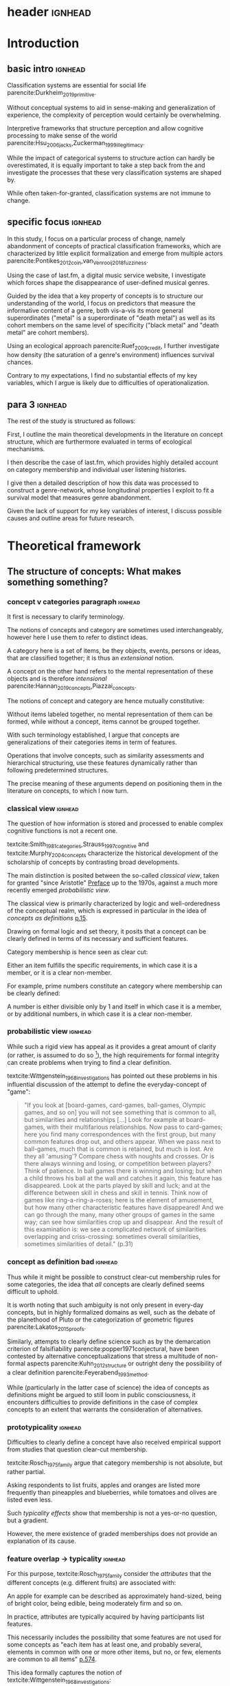 #+latex_class: article_usual2
# erases make title
# #+BIND: org-export-latex-title-command ""

# fucks all the maketitlestuff just to be sure
# #+OPTIONS: num:nil
#+OPTIONS: toc:nil
# #+OPTIONS: toc:nil#+TITLE: #+AUTHOR: #+DATE: 
# #+OPTIONS: h:5




# -*- org-export-babel-evaluate: nil -*-

* header :ignhead:
#+latex: \input{./title_page}

# #+TOC: headlines 3
#+latex: \tableofcontents

* Introduction
** basic intro:ignhead:

Classification systems are essential for social life parencite:Durkheim_2019_primitive. 
# 
Without conceptual systems to aid in sense-making and generalization of experience, the complexity of perception would certainly be overwhelming. 
# 
Interpretive frameworks that structure perception and allow cognitive processing to make sense of the world parencite:Hsu_2006_jacks,Zuckerman_1999_illegitimacy. 
# 
While the impact of categorical systems to structure action can hardly be overestimated, it is equally important to take a step back from the and investigate the processes that these very classification systems are shaped by.
# 
While often taken-for-granted, classification systems are not immune to change. 


** specific focus :ignhead:

In this study, I focus on a particular process of change, namely abandonment of concepts of practical classification frameworks, which are characterized by little explicit formalization and emerge from multiple actors parencite:Pontikes_2012_coin,van_Venrooij_2018_fuzziness. 
# 
Using the case of last.fm, a digital music service website, I investigate which forces shape the disappearance of user-defined musical genres. 
#
Guided by the idea that a key property of concepts is to structure our understanding of the world, I focus on predictors that measure the informative content of a genre, both vis-a-vis its more general superordinates ("metal" is a superordinate of "death metal") as well as its cohort members on the same level of specificity ("black metal" and "death metal" are cohort members). 
#
Using an ecological approach parencite:Ruef_2009_credit, I further investigate how density (the saturation of a genre's environment) influences survival chances. 
#
Contrary to my expectations, I find no substantial effects of my key variables, which I argue is likely due to difficulties of operationalization. 
#

** para 3 :ignhead:
# 
The rest of the study is structured as follows: 
#
First, I outline the main theoretical developments in the literature on concept structure, which are furthermore evaluated in terms of ecological mechanisms. 
# 
I then describe the case of last.fm, which provides highly detailed account on category membership and individual user listening histories. 
#
I give then a detailed description of how this data was processed to construct a genre-network, whose longitudinal properties I exploit to fit a survival model that measures genre abandonment. 
#
Given the lack of support for my key variables of interest, I discuss possible causes and outline areas for future research. 


* Theoretical framework
** The structure of concepts: What makes something something? 
*** concept v categories paragraph :ignhead:

It first is necessary to clarify terminology. 
# 
The notions of concepts and category are sometimes used interchangeably, however here I use them to refer to distinct ideas. 
# 
A category here is a set of items, be they objects, events, persons or ideas, that are classified together; it is thus an /extensional/ notion. 
# 
A concept on the other hand refers to the mental representation of these objects and is therefore /intensional/ parencite:Hannan_2019_concepts,Piazzai_concepts. 
# 
The notions of concept and category are hence mutually constitutive: 
# 
Without items labeled together, no mental representation of them can be formed, while without a concept, items cannot be grouped together. 
# 
With such terminology established, I argue that concepts are generalizations of their categories items in term of features. 
#
Operations that involve concepts, such as similarity assessments and hierarchical structuring, use these features dynamically rather than following predetermined structures. 
#
The precise meaning of these arguments depend on positioning them in the literature on concepts, to which I now turn. 

# ~is apple an item~
# ~is easier to explain that way~
# ~if i say concept typicality, i need relations between concepts first~
# ~check what terms Rosch uses~


*** classical view :ignhead:
# 
The question of how information is stored and processed to enable complex cognitive functions is not a recent one. 
#
textcite:Smith_1981_categories,Strauss_1997_cognitive and textcite:Murphy_2004_concepts characterize the historical development of the scholarship of concepts by contrasting broad developments. 
#
The main distinction is posited between the so-called /classical view/, taken for granted "since Aristotle" [[parencite:Smith_1981_categories][Preface]] up to the 1970s, against a much more recently emerged /probabilistic view/. 
# 
The classical view is primarily characterized by logic and well-orderedness of the conceptual realm, which is expressed in particular in the idea of /concepts as definitions/ [[parencite:Murphy_2004_concepts][p.15]].  
#
Drawing on formal logic and set theory, it posits that a concept can be clearly defined in terms of its necessary and sufficient features. 
# 
Category membership is hence seen as clear cut: 
# 
Either an item fulfills the specific requirements, in which case it is a member, or it is a clear non-member. 
# 
For example, prime numbers constitute an category where membership can be clearly defined: 
# 
A number is either divisible only by 1 and itself in which case it is a member, or by additional numbers, in which case it is a clear non-member. 
# 

*** probabilistic view :ignhead:
While such a rigid view has appeal as it provides a great amount of clarity (or rather, is assumed to do so [fn::A more situated analysis might evaluate the taken-for-grantedness of the classical view through a theoretical lens of logocentrism parencite:derrida2016grammatology or a bureaucratic institutional logic parencite:thornton_2012_logics]), the high requirements for formal integrity can create problems when trying to find a clear definition. 
# 
textcite:Wittgenstein_1968_investigations has pointed out these problems in his influential discussion of the attempt to define the everyday-concept of "game":

#+begin_quote
"If you look at [board-games, card-games, ball-games, Olympic games, and so on] you will not see something that is common to all, but similarities and relationships [...] Look for example at board-games, with their multifarious relationships. Now pass to card-games; here you find many correspondences with the first group, but many common features drop out, and others appear. When we pass next to ball-games, much that is common is retained, but much is lost. Are they all 'amusing'? Compare chess with noughts and crosses. Or is there always winning and losing, or competition between players? Think of patience. In ball games there is winning and losing; but when a child throws his ball at the wall and catches it again, this feature has disappeared. Look at the parts played by skill and luck; and at the difference between skill in chess and skill in tennis. Think now of games like ring-a-ring-a-roses; here is the element of amusement, but how many other characteristic features have disappeared! And we can go through the many, many other groups of games in the same way; can see how similarities crop up and disappear. And the result of this examination is: we see a complicated network of similarities overlapping and criss-crossing: sometimes overall similarities, sometimes similarities of detail." (p.31)
#+end_quote

*** concept as definition bad :ignhead:
# 
Thus while it might be possible to construct clear-cut membership rules for some categories, the idea that /all/ concepts are clearly defined seems difficult to uphold.
#
It is worth noting that such ambiguity is not only present in every-day concepts, but in highly formalized domains as well, such as the debate of the planethood of Pluto or the categorization of geometric figures parencite:Lakatos_2015_proofs.
# 
Similarly, attempts to clearly define science such as by the demarcation criterion of falsifiability parencite:popper1971conjectural, have been contested by alternative conceptualizations that stress a multitude of non-formal aspects parencite:Kuhn_2012_structure or outright deny the possibility of a clear definition parencite:Feyerabend_1993_method. 
# 
While (particularly in the latter case of science) the idea of concepts as definitions might be argued to still loom in public consciousness, it encounters difficulties to provide definitions in the case of complex concepts to an extent that warrants the consideration of alternatives. 

*** prototypicality :ignhead:

Difficulties to clearly define a concept have also received empirical support from studies that question clear-cut membership. 
#
textcite:Rosch_1975_family argue that category membership is not absolute, but rather partial. 
#
Asking respondents to list fruits, apples and oranges are listed more frequently than pineapples and blueberries, while tomatoes and olives are listed even less. 
#
Such /typicality effects/ show that membership is not a yes-or-no question, but a gradient. 
# 
However, the mere existence of graded memberships does not provide an explanation of its cause. 

# However, graded memberships still leaves open the question of how a concept (for example, fruit) is structured. 
# 


# without concept, items cannot be labelled together



*** feature overlap -> typicality :ignhead:

For this purpose, textcite:Rosch_1975_family consider the /attributes/ that the different concepts (e.g. different fruits) are associated with: 
# 
An apple for example can be described as approximately hand-sized, being of bright color, being edible, being moderately firm and so on. 
# 
In practice, attributes are typically acquired by having participants list features. 
# 
This necessarily includes the possibility that some features are not used for some concepts as "each item has at least one, and probably several, elements in common with one or more other items, but no, or few, elements are common to all items" [[parencite:Rosch_1975_family][p.574]]. 
# 
This idea formally captures the notion of textcite:Wittgenstein_1968_investigations: 
# 
Rather than being characterized by a set of fully shared features to which logical operations (e.g, necessity or sufficiency) can be applied, "natural semantic categories [can be viewed as] networks of overlapping attributes" [[parencite:Rosch_1975_family][p.575]].
# 
Graded membership of items can hence be explained as "the extent to which they [...] have attributes which overlap those of other members of the category" (ibid.). 
# 
The "attributes of other members of the category" can then be abstracted into a generalization which consists of the features that are typical of the category (e.g. fruit): 
# 
The reason then why olives and tomatoes are /atypical/ fruit is that they lack or have only few fruit features (e.g. sweetness, bright-colored, approximately hand-sized), while these features are strongly present in apples and oranges which therefore receive high typicality values. 

# These /feature lists/ can then be used to generate abstractions for each concept by weighing how much each feature was listed for a particular concept. 

*** exemplar vs prototype theory :ignhead:

textcite:Smith_1981_categories and Murphy (citeyear:Murphy_2004_concepts,Murphy_2016_exemplar) refer to these abstractions of feature lists as the /prototype/ theory. 
# 
An alternative theory is the /exemplar/ approach. 
# 
While both rely on the features of items for categorization, the exemplar approach differs in that it does not assume that abstractions are formed but rather posits that many item instances are stored. 
# 
For example, the concept of an orange is then not seen as an abstraction of features, but as the set of objects label as oranges that an individual has encountered so far. 
# 
Exemplar theories can explain the limitations of the classical view (in particularly variation in typicality) however the emphasis on specific instances may underestimate the propensity to generalize [[parencite:Markman_1999_representation][p.247]] or provide only limited explanation of induction parencite:Murphy_2016_exemplar. 
# 
While there are certainly occasions where people rely on specific instances, the current study focuses on everyday concepts in which I consider generalization as proposed by the prototype view to be more adequate. 


*** schema ~currently unclear what level of orange/fruit is~ :ignhead:
# 
So far the prototype theory has been presented as a /feature list/ in which features may differentiated by their importance to the concept. 
# 
However, some features are difficult to represent coherently in an unstructured list. 
# 
For example, the color of a typical fruit can be red or yellow, but hardly both at the same time. 
#
To capture such variation, textcite:Markman_1999_representation has proposed "structured representations" as a specialization of the prototype view; I refer to this view here however as the /schema/ approach as this term seems to have become more established parencite:Murphy_2004_concepts). 
#
In this view, a concept has a number of dimensions (or slots) in which all possible values are weighted by typicality.
# 
This notion of typical values can be captured more precisely through the concept of a /probability distribution function/, which specifies the probability (typicality) for each position on a slot. 
# 
Probability distributions can be defined over nominal, ordinal or continuous slots. 
# 
For example, the "color" slot of the concept of fruit displays the highest values for bright colors such as red or yellow whereas darker colors like green or brown receive lower values. 
# 
The 'size' slot would give highest values to medium, (apple- or orange-sized) fruits, while the extremes (very small, e.g. berries or  very large, e.g. pineapples) would receive lower values. 
#  
A complete schema of a concept can therefore be conceptualized as a collection of probability functions which for each slot describe the typicality of possible values. 
# 
The contribution of the schema view is hence a refinement of the prototype view as the slots are in many aspects equivalent to features. 
# 
Just as it is not necessary that all concepts have the same features, it is not necessary that all have the same slots: 
# 
Typicality ratings of a category member (e.g. apple to fruit) do then depend both on how many slots are "alignable" [[parencite:Markman_1999_representation][p.131]] between the item and the prototype as well how well the probability distributions of these alignable differences coincide.[fn::Schemas also allow the specifications of relations between slots. For example, it is not the entire orange that is edible, but only the pulp, whereas in the case of apples, the peel is edible as well. While such specifications allow to describe concepts in much more detail, they require an account of the structure (in this case, that fruits are  have a peel and pulp). In terms of everyday concepts, in particular the musical genres investigated in this study, an account of the internal structure beyond features (or their probability distributions) has to the best of my knowledge not yet been developed.]



# which - given the probabilistic framework that replaced the classical view - can vary in the degree to which they are associated with the concept.
# 
# For example, the feature of sweetness may be a highly influential one for the concept of fruit, that of size might be moderately important, and the thickness of the peel might only have limited influence. 
# # maybe add schema stuff here
# Exemplar theory however argues sees concepts as collections of objects. 
# # 
# Each encounter with an object is stored, resulting in large list of objects experiences to which new instances are compared. 



** Relations between Concepts
Concepts are not just relevant in terms of their features, but also in terms of their relation to other concepts. 
#
One way in which concepts can be considered to be linked is by their degree of abstraction:
# 
The concepts "fruit", "apple" or "Elstar" can all refer to the same object, however the concepts differ in their degree of specificity. 
# 
The question hence arises how these different levels of abstraction are related to each other.[fn::Questions such the relation between everyday situations and level of specificity or individual-level variation in specificity constitute separate issues which are discussed by [[textcite:Murphy_2004_concepts][p.197]].]
# 

*** Hierarchical Relations: tree structure bad :ignhead:
# add references? 

# "Animals" for example refers to a much more general category than does "mammals", while "dogs" and "cats" are even more specific concepts. 
# #
# What is however less obvious is the relations between these concepts at different levels of abstraction. 
# 
The example of a plant taxonomy shows a well ordered hierarchical structure that represents a tree parencite:Collins_1969_retrieval. 
# 
In such a model, a general concept stem branches out into a few sub-concepts, which in turn are the basis for even more fine-grained twig-like concepts. 
#
At each level, a concept has one (and only one) superordinate concept from which it inherits features.
# 
Category memberships is therefore transitive as all Elstars and Jonagolds are apples as well as fruits, and all apples are fruit. 
#
Furthermore, there is no "cross-branching" between once separated concept links: no apple is also a member of the "vegetable" category. 
# 
A valuable contribution of this perspective is its ability to explain the location of feature values. 
#
In particular, it posits that features are only stored at the level of abstraction for which they are relevant, and "passed down" the branches parencite:Collins_1969_retrieval. 
# 
For example, it argues that we do not need to store the feature "is edible" for every fruit we have a concept of separately, but that the "is edible" feature is stored only once in a general "fruit" class which all specific fruit concepts inherit. 
#
However, this model has the substantial requirement of explicitly stored links between different levels to allow concepts to retrieve features of their superordinates. 
# 
While such hierarchical structure is a computationally efficient way of storing information, its relatively high rigidity raises the question if such a structure would be flexible enough for use in everyday life.[fn::The scholars most associated with the taxonomic feature structure, textcite:Collins_1969_retrieval seem to have been aware of the limited applicability of the strictly hierarchical conceptualization (p.242, also see [[textcite:Quillian_1966_memory][p.6]] and [[textcite:Quillian_1988_memory][p.88]]). However this has not prevented scholars both approving parencite:Hannan_2019_concepts and disapproving parencite:Sloman_1998_tree,Steyvers_2005_structure,Murphy_2004_concepts from characterizing the tree model as a /general/ model of conceptual structure. It seems to me that such characterization might be motivated by different topics of interest, such as explicitly institutionalized classification systems in the former contrasted against flexible categorization in everyday life in the latter. Another view is proposed by [[textcite:Markman_1999_representation][p.93]] who argues that the limited processing power in the 1950s and 1960s constituted a technical constraint which turned the practical issue of efficient information storage into a theoretical consideration.]
# 

*** semi-lattice :ignhead:
textcite:Hannan_2019_concepts propose to abandon the rigid tree structure with a /semi-lattice/ which allows multiple parents and cross-branching. 
#
While the semi-lattice is a plausible structure to account for concept combinations and hybrids (, the nature of the links as pre-stored requires further investigation. 

# caution is advised in the judgment of how far such well-orderedness is generally applicable

*** computational :ignhead:
textcite:Murphy_2004_concepts provides two reasons against explicitly stored hierarchical linkages. 
# 
First, /typicality effects/ are present in hierarchical links as well (p.208). 
# 
Judgments for typical items are generally stronger or faster, whether they concern membership ("a robin is a bird" is evaluated faster as "a penguin is a bird") or feature inference ("birds have an ulnar artery, therefore robins have an ulnar artery" is rated more believable as "birds have an ulnar artery, therefore penguins have an ulnar artery"). 
# 
Membership verification can even violate the tree structure: the statement "a dog is an animal" can be faster validated than the statement "a dog is a mammal", although the hierarchical tree model would posit the opposite as the former statement requires more paths to be traveled. 
# 
Secondly, /transitivity violations/ raise doubts to how strictly membership is passed downwards the branch: 
#
While respondents agree that seats are furniture, and car seats are seats, they deny that car seats are furniture (p.207). 
#
# Third, in some occasions statements that would require multiple paths to be traversed are evaluated /faster/ than statements that require less paths.
# # 
# For example, 

*** overlap :ignhead:
Due to these arguments that question the existence of stored explicit links between different levels of abstraction, textcite:Murphy_2004_concepts argues that instead hierarchical relationships are computed on the spot due to feature overlap (p.207). 
#
In this line of reasoning, concepts are considered similar if they are associated with similar features. 
#
While this approach does away with the cognitive economy of a hierarchical order in which features are stored only once, it provides the flexibility to arbitrarily juxtapose concepts. 
# 
Feature overlap can then explain the phenomena that pose problems for the pre-stored view: 
#
As robins are more typical birds than penguins, inferences between the a typical concept and its superordinate flow easier as it resembles the prototype stronger than an atypical one. 
# 
Additionally, the animal concept is likely to be more familiar than the more abstract "mammal" concepts, the technical features of which provide little overlap to the everyday experiential features associated with the concepts of animals and dogs. 
#
Similarly, while car seats share some features with furniture and some with seats, car seats and furniture do have no substantial feature overlap, resulting in the rejection of membership of the former in the latter. 
# 


*** hierarchy conclusion :ignhead:
# 
There thus are substantial reasons to prefer the computational view of hierarchical structure. 
# 
I therefore combine the theory of textcite:Hannan_2019_concepts to model conceptual hierarchies as a semi-lattice with the proposition of textcite:Murphy_2004_concepts to construct the links dynamically based on overlapping attributes. 
# 
A certain similarity of /feature matching/ can be seen as the basis of both concept typicality and concept structure. 
# 
As this approach rejects predetermined concept meaning (in terms of definitions) and pre-stored hierarchical structure, it highlights the flexibility and improvisation characteristic of everyday life. [fn::This is not to say that this approach is nearly complete, as it in particular lacks relations between features and context effects, as well as an account of the actual process of  feature matching parencite:Medin_1993_respects. Nevertheless, it provides a solid grounding to investigate conceptual structure.]


** Spatial models
*** content :ignhead:
Next to feature based approaches that view "natural semantic categories [as] networks of overlapping attributes" [[parencite:Rosch_1975_family][p.575]], an alternative exists in the form of /spatial models/. 
# 
These approaches argue that the features create a semantic space, in which concepts are located as points parencite:Rips_1973_semantic,Shepard_1962_mds1 or regions parencite:Ashby_1988_unified,Hannan_2019_concepts (sometimes the phrase "space" or "spatial" is used metaphorically; here I focus on theories that explicitly utilize spatial properties to model concept structure). 
#
This assumption may seem negligible, it however results in far-reaching consequences, both theoretical and measurement-wise.
# 
For concepts to be located in a space, they need to have the same properties.
# 
While this seems theoretically hard to justify from the perspective of textcite:Wittgenstein_1968_investigations and textcite:Rosch_1975_family, these are of less influence and do not pose a practical problem if it is not features that are known, but pairwise similarity judgments, measurement of stimuli confusion or measures of word similarity based on co-occurrence with other words which. 
# 
In these cases, multidimensional scaling can be used to find latent dimensions that (nearly) explain the dissimilarities, confusion ratios or similarities by positing a link between spatial distance and similarity judgments. 
# 
textcite:Rothkopf_1957_similarity finds morse code confusion to be structured by length and relative number of short and long tones, and textcite:Rips_1973_semantic find similarity ratings between birds to be based on size and ferocity (for a discussion of scaling of similarities based on co-occurrence, see [[textcite:Murphy_2004_concepts][p.426]]).
# 

*** limitations points :ignhead:
While such scaling approaches can provide insights (although one might speculate that the illustrative power has also contributed to their success), as a general theory of concept structure they entail limitations. 
# 
For one, as scaling solutions generally only result in a low number of interpretable dimensions [[parencite:Markman_1999_representation][p.43]], which generally do not include shared features (for example in the case of birds the fact that birds have wings, beaks and generally fly).
#
Furthermore, textcite:Tversky_1977_similarity has argued that similarity judgments do often violate metric assumptions of spaces such as symmetry and triangle inequality. 
# 
Symmetry posits that the similarity is independent of direction, however North Korea is rated more similar to China than China is to North Korea. 
# 
Triangle inequality demands that the distance between two points cannot be larger that the sum of the distances between each of the two points and a third point, which however does not hold for similarity ratings between Jamaica, Cuba and Russia: 
# 
Both Jamaica and Cuba as well as Cuba and Russia are rated fairly similar, Jamaica and Russia are however rated less similar as would be admissible under the assumption of triangle inequality; positioning them as points in a metric space can therefore not adequately represent similarity ratings (additional more technical limitations of the view of concepts as points in metric spaces is given by best fitting distance metrics parencite:Tversky_1982_similarity,Gati_1982_dimensions and nearest neighbor analysis cite:Tversky_1986_neighbor).
# 

*** limitation probability densities :ignhead:
#
However, when concepts are seen as /regions/ instead of points positioned in a semantic space, the limitations raised by textcite:Tversky_1977_similarity, textcite:Tversky_1982_similarity and textcite:Tversky_1986_neighbor do not apply. 
# 
This idea dates back to at least [[textcite:Smith_1981_categories][p.114]], and has been further developed by textcite:Ashby_1988_unified and textcite:Hannan_2019_concepts. 
# 
In this approach, concepts are defined as a probability density function over the semantic space [[parencite:Hannan_2019_concepts][p.70]], in which regions with high values are more typical. 
# 
On the first sight, this may seem similar to the schema approach, which uses probability distributions to model the typicality of feature values. 
# 
The key distinction is however that the schema approach views the slots as independent and therefore defines a separate probability distribution for each slot, while the probabilistic spatial approach defines a single /multivariate/ probability distribution over the entire space. 
# 
While in the case of the schema model the complexity of a concept grows linearly with the number of slots, in the case of the probabilistic spatial model the complexity grows exponentially as all possible feature combinations have to be considered. 
# 
This "combinatorial explosion" [[parencite:Murphy_2004_concepts][p.46]] does not only "greatly increase the complexity of [probabilistic] metric representations" [[parencite:Smith_1981_categories][p.114]], it also makes the theoretical assumptions that feature /combinations/ are central for concept storage and processing. 
# 
textcite:Murphy_2004_concepts however sees evidence for the use of feature combinations only in rare occasions, such as concepts in which a feature correlation is the only distinguishing property parencite:Malt_1984_correlated or explicit definitions in which feature values are logically combined parencite:Medin_1982_correlated and therefore considers the importance of feature combinations for everyday concepts as limited (p.118).
# 
While there seem to be theoretical concerns with the probabilistic spatial approach, there is no reason reject it completely since, as [[textcite:Markman_1999_representation][preface]] argues, no single approach can explain every cognitive phenomenon. 
# 
Given the novelty its most recent formulation by textcite:Hannan_2019_concepts, instead empirical work is needed to specify the area in which it can be most effectively utilized. [fn::Given that textcite:Ashby_1988_unified have focused on /perceptual/ rather than conceptual similarity, it might be useful in this area.]



** Ecological Dynamics

*** original ecological general :ignhead:
# 
Concepts do not exist in a vacuum, and as all social structures are subject to change. 
# 
Recently, insights from organization ecology parencite:Hannan_1977_ecology,hannan89_organ,Hannan_1992_dynamics,Singh_1991_change have been applied to population of concepts parencite:Ruef_2000_emergence,Ruef_2004_demise,van_Venrooij_2015_ecology. 
# 
This approach allows to study an entire population of concepts rather than for example focus on a few case studies. 
#
It is however worth to first summarize the original research program which focused primarily on long-term industry developments parencite:Hannan_1977_ecology,Hannan_1992_dynamics. 
# 
Here the primary forces that are seen to shape the survival chances of an organization are competition and legitimation. 
# 
textcite:Hannan_1977_ecology have argued that both can be inferred from density, which described the number of organizations at a given point in time. 
# 
Legitimation is hypothesized to be the shaping force in times of low densities: 
# 
As new industries develop, they still lack recognition, and an increase in organizations operating in the sector increases founding rates and enhances survival prospects as it indicates acceptance of the form. 
#
However, when the an industry is established, an increase in the number of organizations now increases competitive pressure, and therefore increases the risk of failure and decreases founding rates. 
# 
While the specific operationalization of legitimation and competition as a function of density has been both critiqued on theoretical grounds parencite:Zucker_1989_legitimacy and lost relevance due to increasing inclusion of actual measurements of legitimation parencite:Zuckerman_1999_illegitimacy,Rao_1994_reputation,Rao_2005_crossing, the overarching theoretical importance of considering competition and legitimation has remained central to studies of organizational populations parencite:Kennedy_2008_counted and classification systems parencite:van_Venrooij_2015_classifications,Piazzai_concepts. 
#


*** focus on selection :ignhead:
Additionally, a central aspect of the ecological paradigm lies in its focus on /selection/ parencite:Hannan_1977_ecology. 
#
In the original framework, organizations (or in this case, concepts) are seen as heavily constrained by their initial configurations. 
# 
While previous literature has investigated concept emergence parencite:Ruef_2000_emergence,van_Venrooij_2015_ecology, less research exists on the causes of selection (but see textcite:Lounsbury_2004_sources for a focus on power, and textcite:Ruef_2004_demise for a focus on a single organizational form). 


*** applicability :ignhead:
# 
How are these considerations of industry structure relevant to a group of concepts? 
# 
One can discern clear similarities when realizing that concepts operate in a similar way as formal organizations in that they can be argued to compete over another limited resource, namely attention parencite:Piazzai_concepts. 
#
With limited cognitive abilities parencite:Martin_2010_ant, concepts that offer advantages for audiences can be expected to fare better in this competition over mental capacities parencite:Zuckerman_2017_revisited. 
# 
The key question therefore becomes what properties of concepts make them more likely to receive audience attention. 
#
In this regard it is distinguish multiple different ways in which concepts differ in terms of their informative content and their relationships to other concepts. 
#

** Hypotheses
When we recall the (semi-)lattice structure outlined above, we can see first that concepts differ in distance to their superordinate, such as robins and penguins in relation to birds. 
#
As "robin" are more typical birds, the concepts encodes less information than "penguins": 
# 
If we have an animal described to us as "like a robin", we have less information about it than if it is described to use as "like a penguin". 
# 
This distance from the superordinate is characterized as /informativeness/ parencite:Piazzai_concepts,Hannan_2019_concepts. 
#
Following the previous literature, I posit a quadratic relationship between informativeness and survival chances: 
#
Concepts that add little to already existing concepts can be expected to fail, but the same can be expected for extremely informative concepts the high learning costs of which is not adequately compensated by their limited utility. 


#+latex: \bigbreak
#+latex: \noindent
*Hypothesis 1*: Informativeness affects survival chances in a quadratic way as moderately informative concepts are most likely to survive. 


The informative relationships to concepts on the same level (the cohort) needs also be considered.
# 
The degree to which concepts differ from the genres which have the same parents has been coined /distinctiveness/ parencite:Hannan_2019_concepts.
# 
Here I again follow the literature and expect a purely linear relationship: 

#+latex: \bigbreak
#+latex: \noindent
*Hypothesis 2*: More distinctive concepts are more likely to survive. 
#+latex: \bigbreak
*** ecology stuff :ignhead:
# 
Next to these relationships of informative content, it is necessary to consider ecological arguments of density dependence. 
#
Here I again expect a quadratic relationship: 
# 
Concepts in unpopulated cohorts can be expected to have their survival chances enhanced by the presence of other concepts, whereas concepts in well-established cohorts are more likely to face competitive pressures. 


#+latex: \bigbreak
#+latex: \noindent
*Hypothesis 3*: Density has a quadratic effect on survival chances with enhancing them in low density regions and diminishing them in high density regions. 
#+latex: \bigbreak
While I do not use a formal measure of legitimation, I argue that legitimation can be inferred from parent popularity. 
#
Concepts whose parents are widely established can be expected to be more likely to survive (as parent popularity likely increases the density, the latter has to be controlled for).  

#+latex: \bigbreak
#+latex: \noindent
*Hypothesis 4*: Legitimation increases the survival chances of a genre in a linear fashion. 


* Data and Methods
** About last.fm
*** general :ignhead:
Last.fm [fn::https://www.last.fm] is a digital music service website, which provides users a number of ways to organize their music listening activities. 
# 
Founded in 2002, it grew to more than 50 million users a decade later, but has been waning since, presumably due to the emergence of other music streaming services. 
# 
While Last.fm initially hosted internet radio streams, it did not provide on-demand selection of specific works that emerging competitors such as Spotify, Deezer and Google Play provided. 
#
Most importantly for this study, last.fm allows users to track the songs they play on various devices by  /scrobbling/ them to last.fm, which over time builds up a unique listening history [fn::last.fm also has social network features which allow to befriend other users and exchange messages. While the spread of music through social networks is worth investigating, social network data is only accessible publicly to a very limited extent, and even less is available of its the longitudinal development.]. 
# 
The website provides a variety of services to analyze one's music consumption patterns such as weekly reports of favorite songs and artists, and gives recommendations for similar music.
#
# Of central importance is also the last.fm API (Application programming interface), which (while by current standards relatively slow) allows access to large amounts of highly detailed information. 

*** labelling :ignhead:

# 
Another way in which users can shape their music consumption on last.fm is through a labeling system:
#
Last.fm allows users to freely label songs, artists and tracks with so-called tags. 
#
It is primarily this lack of limitations that distinguishes the categorizations of last.fm from those of other platforms.
# 
In the case of Spotify and Allmusic, genre, style and mood classifications are provided by the musical industry. 
#
Where users have influence, for example in the case of Discogs, they have to select genres from an explicitly  defined classification system which in turn are also subject to control by other users or moderators to ensure correct classification parencite:Piazzai_concepts. 
# 
last.fm however allows users to tag songs, albums and artists without restrictions. 
#
As one might expect this, this opportunity produces vast amount of tags.
#
While familiar concepts such as rock (along its variants of alternative, classic and indie rock), rap, metal, punk, dance or electronic are the most widely used ones, a much larger number of much more specific tags are present as well: 
# 
"Italian progressive rock", "punk noise hardcore rocknroll" and "neoclassical darkwave" are examples of highly specific combinations of established genres. 
#
However, since there are no restrictions, tags can also reflect sentiments ("most loved", "i want back to the 60s", "sweetncatchy") or other works ("green eggs and ham") or refer to seemingly trivial features ("title is a full sentence", "why on earth is this just a bonus track"). 
# 
As such, the tags of last.fm constitute (or given its decline in current years, constituted) a diverse conceptual ecology. 
#
Given the low extent of formal structuration and absence of explicit guidelines, it seems likely that mechanisms involving the information content of the concepts have substantial impact[fn::It is however worth pointing out that it is not clear who exactly performs the labeling and therefore might be possible that 'behind the scenes' substantial amount of labeling are not performed by users, but by industry actors. While there are certainly more forces in category creation involved than can be accounted in this study, there is no reason to assume that actors involved in other processes do not /also/ process the genres in terms of features, which are focused in this study.].

*** features :ignhead:
#
Given such extensive opportunities for categorizations, nearly all songs have multiple tags (those which are only member of one category are songs with very low playcounts).
#
Last.fm therefore weights tags based on the frequency with which they were assigned: 
#
Tags that are often given to a track, artist or album are given high weights and are displayed (without weights) on the respective site to provide genre information to users. 
#
However, weights for all (not just the most popular ones that are listed on the websites) are available via the API (Application Programming Interface)[fn::https://www.last.fm/api/].
#
Here the most frequent tag is given the weight 100, while less popular ones receive lower weights. 
#
It is not explicitly stated how tags are weighted, but the distribution of tag weights for songs with few tags shows spikes at 20, 25 and 33 and 50, which makes me fairly confident that weights are assigned in a linear fashion: 
#
As the most popular tag receives a weight of 100, all subsequent ones are weighted by how frequently they were assigned compared to the most popular one (this also seems likely as (unpopular) songs can have multiple tags with weights of 100, which would be plausible if these are all given once). 
# more sources
To standardize the degree of membership, I calculate the proportion of each tag weight to the sum of tag weights given to the song (for example, a tag with weight 50 gets a stronger relative weight when only one other genre is present, compared to when multiple other genres with similar weights are present). 
# 
It is therefore possible to estimate the gradient of each membership, which is rare in the case of music classification (for example, genre membership in the more formalized classification systems of Discogs or Allmusic is binary). 
#


** The Music Listening Histories Dataset
*** general :ignhead:
#
Next to information about the tags and their frequencies, the last.fm API also provides access to a users listening history accumulated over his or her time of using the service.
# 
This is a key distinguishing feature from other services that collect such listening histories (such as Spotify or Google Play), for which third parties have to acquire explicit authentication from each user individually. 
#
On last.fm however, users (formally) agree to their listening history being publicly accessible signing up. 
#
textcite:Vigliensoni_2017_mlhd have therefore used the last.fm API to construct a the Music Listening History Dataset (MLHD), which consists of the listening logs of 582,703 users with a total of 27 billion listening events. 
# 
Users were randomly sampled from the last.fm userbase and included in the MHLD if their accumulated playcount equaled or exceeded 7300, corresponding to an average of ten songs every day for a period of two years. 
# 
To maintain degree of cultural consistency I limit my selection to users that have listed the United States as their country of residence, which with around 98,432 users contributes the largest amount of users to the MLHD. 
# 
Due to computational limitations, I select a random subset of 26,231 US users. 

*** bias :ignhead:
While textcite:Vigliensoni_2017_mlhd have sampled the users randomly, such a big data source does not constitute a representative sample in the traditional sense. 
#
First, the very use of last.fm is obviously not evenly spread along socio-demographic lines:
#
Younger (the average age in the sample is 25) and male (men contribute 58%, women 23%, 18% undeclared) demographics are very clearly over-represented.
#
Secondly, the requirement of a playcount of at least 7300 requires that users are avid music consumers, which likely skews the selection to favor consumers whose taste can be described as voracious parencite:Sullivan_2006_voracious. 
# 
Third, there is no information on socio-economic indicators, albeit given that voraciousness is linked to educational qualifications and social status (ibid.) one could likely expect a skew towards upper social strata. 

*** contra-bias :ignhead:
# 
However, such sample bias do not necessarily limit the ability to investigate the development of genres. 
#
As the interest lies in the survival chances of concepts rather than the properties held on a personal level, it has to be considered how the biased sample affects this goal. 
#
From this point of view, the focus on voracious consumers might be a benefit as it highlights those which are heavily invested in music. 
# 
Such avid consumers are likely to have a well-developed sense of their areas of interest enabling them to evaluate the cultural fit of new or existing categories and thereby exerting relatively strong influence on a genre's survival chances.
# 
Additionally, highly active last.fm might actually be the best way to study categories coined or established through last.fm's tagging system. 

*** log processing :ignhead:
#
The dataset consists of a file for each user, with each line constituting a listening event. 
#
Each listening event in turn consists of a time stamp and MusicBrainz IDs (an identification system developed by the MusicBrainz Project[fn::www.musicbrainz.org]) of the song, the album and the artist, to the extent that each was available at the time of dataset construction. 
# 
As my operationalizations of genres as prototypes which describe a probability distribution over feature values, I only use listening events for which an MBID of the song is present[fn::Due to the particular technical setup I use I can currently not precisely estimate how many listening events do not have a song MBID and are therefore dropped. However, I do not think this poses a substantial issue: First, manual inspection of some logs seems to indicate that song MBIDs are generally present, it is rather album MBIDS that seem to be missing. Second, songs lack MBIDs presumably due to their rarity (such as old recordings) and are therefore unlikely to be influential in defining genres.]. 
# 
This results in 1,034,669,879 listening events for the 26,231 users, or 39,445 on average, spread over 4,150,846 unique songs in a highly skewed way. 
#
To obtain genre membership information, I queried the last.fm tag API for the 3.2 million most listened songs  which account for 98.5% of the listening events.
#
Furthermore I used the MusicBrainz API retrieve information on release dates, which is not provided by last.fm. 
#
For 97% songs, both of these queries were successful, which resulted in 3,136,615 songs for which genre membership is available. 
#
In total there are 885,630 tags associated with the 3.1 million songs. 
# 
I first provide a general account of schema creation given a tag, and afterwards elaborate the criteria for tag selection. 

# Last.fm however was no exclusive place for avant-garde audiences, as mainstream artists and established genres are ~strongly present~. 
# # 
# Awarded multiple times for its innovativeness, last.fm stood for a time period in the 2000s for a new way of consuming and interacting with music. 
# # 
# New genres in this period of time are likely to have left a trace in the digital listening logs
# TRUE BUT THEN LOGS DON"T SAY ANYTHING ABOUT THEIR CHANCES

** AcousticBrainz and Schema construction
# unclear if lfm uses acoustic features

*** prototypes more justifiable than exemplars :ignhead:

One might (correctly) argue that it is already possible to generate a model of the semi-lattice structure of genres without reference to their attributes. 
#
It is for example possible to use the song-tag links to generate measures of co-occurence to infer a genre hierarchy:
#
Genre X might be a subset of genre Y if most or all songs of genre X are also members of the much larger genre Y. 
#
However, such a definition is /extensional/ and corresponds more to the exemplar model than an /intensional/ feature-based schema parencite:Murphy_2004_concepts. 
# 
It would therefore be much more cognitively expensive as large numbers of objects would have to be stored, whereas a schema is much more compact and hence cognitively processable due to its level of abstraction  [fn::It is nevertheless worth noting though that such co-occurrence likely constitutes the underlying principle of last.fm's well-received recommendation system as there is no indication that last.fm anywhere uses musicological features.]

*** actual features :ignhead:
 # (and more importantly, the meaning vis-a-vis other genres) 
A thoroughly theoretically-informed cognitive model therefore requires information regarding the features of the items, from which (as category memberships are known) schemes can then be inferred. 
#
For this purpose I use the AcousticBrainz project [fn::https://acousticbrainz.org], a joint effort of the Music Technology Group at Universitat Pompeu Fabra in Barcelona and the MusicBrainz Project aiming to provide detailed musicological information on a large number of tracks. 
#
AcousticBrainz provides information on two levels: 
# 
Low-level data is comprised of more technical characteristics such as measures for loudness, dynamics and spectral shape of a signal, rhythm descriptors and tonal information such as keys and scales, which results in hundreds of variables whose specific meaning is hard to discern. 
#
High-level data however consists of summarizing constructs based on the low-level data obtained through supervised machine learning. 
# 
As evaluating the highly technical aspect of low-level musicological data generation is beyond the scope of this project, I exclusively use the high level-data as I assume that it captures meaningful differentiation in terms of how songs sound. 
#
In particular, I use 12 dimensions of the high-level data which describe each track in terms of danceability, gender (of vocals), timbre, tonality, voice (contrasted against instrumentality), acoustic-ness (vs non-acoustic), aggressiveness, electronic-ness (vs non-electronic), happiness, party-ness, relaxed-ness, and sadness. 
# 
Each dimension ranges from 0 to 1. 
# 

*** Data availability :ignhead:
# 
As the data of AcousticBrainz requires much more active processing than the mere registering done by last.fm and MusicBrainz, it is to be expected that coverage would be substantially worse. 
#
Of the 3.1 million songs for which genre metadata was retrieved from last.fm and MusicBrainz, only 1,318,900 had musicological information included by in AcousticBrainz. 
#
As there is likely some motivation to process more popular tracks, the 1.3 million tracks for which musicological information is available constitute 67% of the listening events.  
#
While coverage is therefore imperfect, I nevertheless assume this amount is sufficient to generate a general picture of the musical landscape in terms of acoustic features. 
#
As there is no way to use a song in genre construction without information about its features, I limit all substantial analysis to the the 1.3 million songs for which such feature information is available. 

*** kernel construction :ignhead:

#+label: dists
#+caption: Exemplarary probability distributions over feature space
#+attr_latex: :width 9cm :float wrap :placement {R}{0pt}
[[file:figures/ills.pdf]]
# 
To construct a schema for a genre, I construct a separate probability distribution for each of the 12 high-level dimensions using kernel density estimation. 
# 
This approach is similar to constructing a histogram, but does not require fixed bins as each point (song) shapes the probability density function around it.[fn::see https://mathisonian.github.io/kde/ for an illustration.]
# 
Effectively, kernel density estimation smooths the histogram. 
# 
While no clear bins are required, a crucial parameter is the /bandwidth/, which for each point determine the type and range of influence on the overall probability function. 
# 
Large values smooth the distribution strongly, while small values result in more local variation in the eventual probability function. 
# 
I tried out a number of values, and found that a Gaussian (normal) kernel function with a bandwidth of 0.05 produces plausible results. 
# 
To account for gradient genre membership and variation in popularity, the contribution of each song to the kernel is furthermore weighted by its playcount and relative tag weight. 
# 
Using this kernel, I calculate the probability for each slot for seven equally-spaced points between 0 and 1. 
# 
While this eventually produces a result similar to a histogram, a key property of the smoothing operation is that at no point the density function is exactly zero, which is necessary for operations of probability distributions. 
# 
One might argue that such smoothing imputes values where actually none exist. 
# 
However given the narrow bandwidth, these values are extremely small (10^{-10} is no rarity), and primarily establish formal comparability rather than substantially distorting informational content. 
# 
Resulting probability distributions over the dimensions of exemplary genres are shows in figure [[dists]]. 

*** Contrast to Hannan, ~footnote?~ :ignhead:
# 
It is worth pointing out to differences of this operationalization to the probabilistic spatial approach formalized by textcite:Hannan_2019_concepts. 
# 
Central to their approaches is to not analyze the features separately, but in combination with each other by constructing a metric feature space where each feature constitutes a dimension. 
# 
Concepts can then positioned as probability densities over the cells of the feature space. 
#
While there is a certain elegance to this approach as each concept only has a single probability function (unlike the here-used approach where a concept has separate ones for each dimension), this approach has crucial disadvantages. 
# 
As it assumes that feature /combinations/, rather than the feature values, form the basis of comparison, a typical feature of ambient music would then not be the mere absence of vocals, but absence of vocals /AND/ low timbre /AND/ low danceability (and so on for each dimension). 
# 
Even with a moderate amount of dimensions and values per dimension, such approach results in a "combinatorial explosion" [[parencite:Murphy_2004_concepts][p.46]] of possible features: 
# 
With a logical minimum of two values per dimension, the 12 dimensions used here would require 2^12 = 4096 cells. 
#
To capture variation in bimodality and adequately represent the dimensions as continuous rather than binary [[parencite:Smith_1981_categories][p.120]], at least three values per dimension would be needed, resulting in 3^12 = 531,441 cells.
# 
The schema approach instead makes much more modest assumptions with 12*7 = 84 values per genre while capturing each slot in substantially better resolution. 




** Hierarchy construction
# 
*** KLD :ignhead:
#+label: kld
#+caption: KLDs between two normal distributions (range -4 to 4, \mu=0).
#+attr_latex: :width 9cm :float wrap :placement {R}{0pt}
[[file:figures/kld.pdf]]

While by now I have estimated the musicological content of all genres, this does not yet result in knowledge about their hierarchical structure. 
#
To infer such a asymmetric relationships, I combine the observation of textcite:Tversky_1986_neighbor that a concept is rated most similar to its superordinate with the recommendation of textcite:Hannan_2019_concepts to use the Kullback-Leibler Divergence as measurement of informativeness (the measure of how much a subordinate differs from its superordinate).
# 
The Kullback Leibler Divergence (KLD) is defined as 
\begin{equation*}
\ {\rm KLD} (P||Q) = \sum \limits_{x \in \mathbb{G}} P(x) \log \left( \frac{P(x)}{Q(x)} \right)
\end{equation*}
with P and Q as probability distributions defined over G features. 
# 
Intuitively, the KLD measures the cost to approximate P with Q. 
# 
It can also be seen as proportional to the likelihood that P is observed if the underlying process is truly described by Q parencite:Shlens_2014_kld.
#

*** kld 2 :ignhead:
Importantly, it is an asymmetric measure, meaning that the KLD between probability distribution P and Q differs from the KLD between Q and P. 
#
While this property is often undesirable, it is here crucial here as hierarchical relations are by definition directional [[parencite:Hannan_2019_concepts][p.55]], as a genre cannot be both superordinate and subordinate of another genre. 
# 
These asymmetric properties of the KLD are shown in figure [[kld]], which shows the cost of approximating different Ps with different Qs.  
# 
The dark blue colored diagonal indicates the low cost of approximating a distribution with a distribution similar (or identical) to itself (while the KLD between a distribution and itself is 0, 0.001 is added to all values facilitate visualization with a log-transformed color scheme). 
# 
The asymmetry becomes clear when comparing the top right with the bottom left corner. 
# 
In the top right corner, a very narrow Q (\sigma = 0.3) is used to approximate a very wide P (\sigma = 4) which is around an order of magnitude more expensive than the reverse case in the bottom left corner where a wide Q is used to approximate a narrow P. 
# 
The reason for this asymmetry can be illustrated in the extreme case of P(x) > 0 and Q(x) =0: 
# 
If the true process (Q) has a zero chance of generating event x, it is not possible for P, which has an x value greater than 0, to be generated by Q, turning the KLD infinite. 
# 
On the other hand, if the true process Q has Q(x) > 0, it is still possible to observe P(x) = 0.
# 
The asymmetries thus correspond to findings in the similarity literature parencite:Tversky_1977_similarity that specific items (narrow normal distribution) are judged as more similar to general items (wide normal distribution) than general items are judged similar to specific items. 


# 
To infer the asymmetric similarity between two genres, I calculate the Kullbach-Leibler Divergence for each component (danceability, timbre etc) separately and then sum up the twelve measures. 
# 
I repeat this process for all genre pairs which results in an asymmetric quadratic matrix.
# 


*** thresholds :ignhead:
# 
A judgment has to be made how the Kullback-Leibler divergences constitute concept-subconcept relationships. 
# 
It might be possible to set a fixed threshold under which every relation is considered a concept-subconcept relations, but this proved to be an unsatisfying: 
# maybe in footnote? separate sentences
# 
If a rather low threshold is chosen (KLD < 0.1), it is possible to estimate a set of concept-subconcept relations that appears plausible (in particular, most genres have a low number of parents), however large numbers of genres (~50%) are then excluded for further analysis as their lowest KLD lies above their threshold. 
# 
However, if the threshold is increased sufficiently to include all or most genres (KLD > 0.3), parent-child relationship increase by order of magnitudes, resulting in network densities (the number of actual links divided by the number of possible links) of up to 0.2. 
# 
Large amount of out-going links (out-degrees) are to some extent plausible for the most general genres (in this case, rock and metal) as these are likely to have dozes of children. 
# 
However, it is implausible that many genres have dozens of parents, which is inadvertently the case when using a high threshold:
# 
While it is certainly possible for genres to have multiple parents, it seems implausible that the hybrids would still be meaningful concepts if they were influenced by dozens of parents. [fn::An ironic play on this large amount of parents is the genre 'industrial jungle pussy punk', which was deliberately coined by the group Mindless Self Indulgence to parody overly specific genres, but yet incorporates much fewer genres than most genres would under a high KLD threshold.]
#

*** lowest scoring parents :ignhead:
# 
However, here again we can exploit the fact that concepts are rated most similar to their superordinate parencite:Tversky_1986_neighbor, as it allows to select as parent(s) for each genre the genre(s) which the genre has the least divergence from. 
# 
While it requires to set the number of parents for each genre in advance, it is possible to avoid the problem of unrealistically high amounts of genre-subgenre relations - or more precisely, unrealistically high amounts of parents[fn::It might be possible to estimate the amount of parents more flexibly from features, size and/or KLD values, which however would require further investigation.]. 
# 
It also allows to gain information on all genres (particularly atypical ones), which is crucial as genres constitute the unit of analysis in the final model, and hence allows to capture more variation in typicality and avoid bias towards genres similar to their parents. 
#
To be able to account for hybrids, which I assume constitute the vast amount of the genres, I have set the number of parents to three for all genres. 
# 
While there are losses in accuracy for genres that clearly diverge (this is most apparent in the most general genres such as rock and metal, which now also are forced to have three parents each), the benefits of this trade-off -- information on all genres and variation in typicality -- appear to me to be worth the cost.
# 

*** example CS :ignhead:
#+label: gnr_nw
#+caption: Exemplary genre network
[[file:figures/acst_spc5.pdf]]

An example of a classification system generated in this fashion is shown in figure [[gnr_nw]] (it is however not an graph that is used for eventual measurement, as these are considerably larger and only marginally useful for visual presentation). 
#
When zooming it, it can be seen that every genre has three parents (incoming arrows), although the directed nature of the links allows the more general genres (e.g. electronic, pop, rock) to be parents to large numbers of subgenres, whereas most genres have not produced any subgenres. 
# 
It can furthermore be seen that while the graph depicts hierarchical relations, there is no clear ordered hierarchy as argued for by (or more precisely, attributed to) the tree-model perspective parencite:Quillian_1966_memory: 
#
Instead a large amount of combination of different elements is visible. 
#
While regions of particular styles are still identifiable, such as metal in the bottom or pop in the top right, these do not constitute strict taxonomic subcategories but rather systems of family resemblance in which the boundaries between styles are blurred. 


** Time Period and Thresholds

*** Overall time frame :ignhead:
#+label: times
#+caption: Daily Listening Events 
#+attr_latex: :width 15cm
[[file:figures/time.pdf]]

Figure [[times]] shows the daily listening events. 
# 
To not confuse genre abandonment with changes in popularity of the service, I limit my analysis to a four year time period from September 2008 to September 2012 in which the popularity of last.fm was at its peak. 
 

*** Cutoffs :ignhead:

With hundreds of thousands of tags appearing at least once, it is obvious that some forms of thresholds have to be employed to ensure that the underlying genres are meaningful. 
# 
However, little support for these can be found in the literature, which has either focused on experiments or observational studies of clearly demarcated concepts.[fn::This issue bears similarities to the Modifiable Areal Unit Problem common in spatial analyses parencite:Cheng_2014_mtup.]
# 
Given this high uncertainty about threshold, a single selection of seemingly plausible values might overstate the confidence of the processes (on the other hand, the increase in certainty in the results as a consequence running multiple models should not be overstated either, as it crucially depends on the chosen base values and the values of the coefficients). 
# 
In particular, the presence and, conditional on this, the content of a genre can be described as a function of:
- the length of each observation window 
- the playcount a song has to acquire in this time period to be counted towards the genre
- the minimum degree of membership in absolute (1-100) and relative (0-1) terms
- the number of songs a genre needs to be included at first (the precise reason for is elaborated in the dependent variable section)
- the number of songs a genre needs to be included after it has been instantiated 
- the minimum number of songs and listening events of a user
- the number of users a genre needs to be included

 
To reduce the uncertainty of a set of particular thresholds, I select base values which (after experimenting with different cutoffs) appear plausible (table \ref{bases}) and modify these base values for each run with two coefficients by multiplication. 
# 
The first coefficient modifies the time span, and the second modifies the strictness of the song, user and genre inclusion criteria. 
# 
Both coefficients are valued 0.75, 1, and 1.25; their combinations results in 9 threshold sets for which I estimate the model. 

*** artist concentration :ignhead:
#+latex: \begin{wraptable}{r}{0pt}
#+attr_latex: :center 
|-------------------------------+------------|
| Variable                      | Base Value |
|-------------------------------+------------|
| Time Span                     |   16 weeks |
|-------------------------------+------------|
| Min. Song Playcount           |          8 |
| Min. Song Weight (abs)        |         16 |
| Min. Song Weight (rel)        |       0.16 |
| Min. Songs in Genre           |         12 |
| Min. Instantiation Count      |         20 |
|-------------------------------+------------|
| Min. Genre Songs per User     |          4 |
| Min. Genre Playcount per User |         10 |
| Min. Users in Genre           |         10 |
|-------------------------------+------------|
| Min. Unique Artists           |          6 |
|-------------------------------+------------|
#+latex: \caption{Base values for genre construction}
#+latex: \label{bases}
#+latex: \end{wraptable}

A stable threshold across models is the extent of concentration by artists.  
# 
In particular, no more than 50% of the songs and 70% of the tag-weighted playcount is allowed to be of a single artist. 
# 
This step was implemented to exclude 'artist-genres' where last.fm users (or perhaps other parties) apparently felt the need to tag songs of famous artists (for example Eminem, Metallica, Rihanna) with the artist name [fn::While the process of institutionalization that turns a name into a category ("Kafkaesque", "Foucauldian", "Bourdieusian") is certainly worth investigating, the mere labeling of artistic works with their creators which seems to be the case here does not constitute such a process of abstraction.]



*** time caveat two :ignhead:
*** para1 :ignhead:
# 
It is thus possible to explicitly state what changes and what remains stable. 
#
While the listening logs accumulate over time and hence allow to reconstruct past listening patterns, no temporal information is available for feature values (AcousticBrainz musicological information) and genre membership (the last.fm tags). 
#
The former is of relatively little concern, as given the relatively short period of time the features with which music is perceived are likely to stay relatively unchanged. 
#
More potential to interfere with accurate genre identification is the lack of longitudinal information on genre membership. 
#
While the tags of each song have accumulated over time, the last.fm API only returns the aggregate labels given to a song at the time of the request. 
#
It is therefore imaginable that songs that were categorized in one genre at one point in time, and with a later emerged one at a later point in time indicate the presence of the second genre at a time where it was not yet developed. 
#
Similarly, temporal changes in the gradient of membership are not recoverable from the available aggregate. 


*** para 2 :ignhead:
However, I argue that this problem has overall little impact on the reconstructing the content of genres at different points in time. 
# 
The music industry is rather innovative and constantly churns out new products, which likely results in rather brief periods of popularity for most songs. 
# 
I hence expect that a song has received most of its tags in a such a short time period that occasional re-classifications at a later point in time do not introduce substantial bias.
# 
One might argue that textcite:Anand_2000_sensemaking and textcite:Anand_2006_charting have shown that the idea of the musical industry as constantly innovative is to some extent ideological fabrication as classical works continue to be popular to such an extent that they would constitute a substantial presence in the charts. 
# 
However, it seems unlikely that such classical works are in high danger of re-categorization as it is precisely their membership in highly established categories that guarantees their continued popularity in the first place. 
#
While new genres might aim for association to gain legitimacy, it seems unlikely that this would result in blatant retagging of classical works, but would rather by visible through integrating stylistic features. 
# 
Even if such re-labeling was common, it would in the worst case result in more conservative estimates as actually dead genres would "piggy-back" on alive genres; but it would not be possible to cause a type I error of giving the impression of genre disappearance where it would actually still be alive.


** Dependent Variable: Genre Abandonment
# 
The primary variable of interest is the disappearance of a genre. 
# 
However, the informal nature of the categories under investigation complicates the ability to exactly determine their disappearance. 
# 
Whereas disappearance in organizations parencite:Rao_1994_reputation,Kennedy_2008_counted,Singh_1991_change or highly institutionalized categories parencite:Lounsbury_2004_sources is demarcated by formal events such as declaration of bankruptcy or removal from category-defining institutions, no natural event indicates the disappearance of a last.fm tag. 
# 
As such, abandonment has to be inferred from use frequencies. 
#
In particular, I define a genre as disappeared if it fails to reach the thresholds in the last 3 time periods (4 or 2 time periods for time coefficients of 0.75 or 1.25, respectively), and code the time point of its last appearance as its time of death (this process effectively lags all predictors by one time period). 
# 


*** Hsu nonsense :ignhead:

To further increase the accuracy of distinguishing alive from dead genres I employ an instantiation threshold of number of songs associated in that period  (20 by default). 
# 
Theoretically, this step exemplifies the notion of textcite:Hsu_2006_jacks of taken-for-grantedness after validation even in the case of mild nonconformity. 
# 
Only from the timepoints it has crossed this threshold, it is included. 
# 
From instantiation, it only needs to adhere to the less rigid genre playcount (12 by default). 
# 
This step distinguishes genres who were clearly established at one point from those that fluctuate in the lower boundaries. 


** Concept predictors
*** Predictor: Informativeness :ignhead:
# 
Informativeness describes the extent to which a subordinate genre differs from their parents textcite:Hannan_2019_concepts, which for each genre are the three superordinates it diverges the least from. 
# 
Informativeness is therefore operationalized as the sum of the Kullback-Leibler divergences between a genre and its three superordinates (since all genres have three parents, it makes no difference whether the mean or sum is taken). 
#
As the original variable is heavily right skewed, it is transformed to a more normal shape with a natural log transformation. 
# 
To assess whether informativeness follows a non-monotic relationship, a quadratic term is added as well. 


*** Predictor: Distinctiveness :ignhead:
# 
Distinctiveness concerns the relation between a genre and the genres in the same cohort textcite:Hannan_2019_concepts, which is defined through parent genres. 
# 
As such, it indicates the extent to which a genre "stands out" from fellow genres at the same level. 
# 
It hence is operationalized as the mean Kullback-Leibler Divergence between a genre and its cohort members. 
# 
Here the advantage of a kernel which smooths the probability distribution of each slot becomes apparent: 
# 
Histograms would result in some bins having a zero value, which would turn the KLD infinite. 
# 
Due to excess skew, this variable is log-transformed as well. 


** Ecology predictors

*** Predictor: bandwagoning, parent popularity :ignhead:
# 
Parents might not only in matter in terms of how informative genres are with regards to them. 
#
It might also be relevant how large parents are: 
#
Roots with large audiences might provide more viewers that can insulate its children, as well as provide symbolic legitimation. 
#
To investigate such legitimation effects, a linear coefficient for (the log of) parent size is added. 
# 

*** density len :ignhead:
# 
An equivalent of the dual relationships of roots can be found for cohorts. 
#
These might not only be relevant in terms of distinctiveness as the concept theories elaborate, but also matter in terms of ecological characteristics. 
#
Density plays a central role in this regard, and the typical arguments of density dependence made for organizations apply to genres as organizational forms as well: 
#
Cohorts with a low number of genres offer opportunities to expand as they provide legitimation, while crowded cohorts are expected to be dominated by competition. 
#
In line with the traditional approach, a genre's cohort density is first operationalized as the number of other genres with which it has at least one parent in common (genres with multiple common parents are only considered once), for which both a linear and a quadratic term are added. 


*** density vol :ignhead:
Additionally, the high detail of the data further allows to operationalize a cohort in terms of playcount. 
#
A cohort may consist of only have a handful of genres, but if these are all highly popular, one might expect different cohort effects compared to an equally-sized cohort of genres of low or medium popularity. 
# 
I have therefore added additional (linear and quadratic) measure of cohort density by summing up the (tag-weighted) playcounts of each genre in the cohort. 
# 
Due to high skew, this variable is natural-log-transformed as well. 


** Controls
# 
Most relevant controls concern the size of a genre, as genres with large following are less likely to be abandoned. 
# 
I therefore control for the (natural log of the) total weighted playcount of a genre by summing up the playcounts for each song weighted by the extent to which it belongs to the genre in question. 
# 
I further control for the natural-log-transformed number of releases in the time period in question using the release date data from MusicBrainz. 
# 
I also use the release information to calculate the average age the songs in the genre, again weighted by song playcount and tag weight. 
# 
The genre age, measured in time periods alive since the first occurrence, is included to control for tenure effects. 
#
Furthermore use the Gini index of playcount by artist to estimate the extent to which a genre is dominated by a small proportion of the artists. 
# 
While tags that were highly dominated by one artist were excluded, variations in evenness are still likely to exist and might impact survival chances. 
# 
Given the phenomenon of gradient multiple membership, it is worth to investigate the extent to which a genre is associated with its items. 
#
I therefore control for the average tag weight of a genre's songs, which is weighted by song playcount. 
# 
Additionally, concepts are likely to differ in the range of features of their members. 
#
I therefore include the average cosine similarity of the pairwise comparison between the songs of a genre (or a random sample of 750 in case there are more members). 



** Estimation: Survival Analysis
# 
To estimate the impact of the covariates on the survival chances I follow similar studies parencite:Kennedy_2008_counted,Negro_2011_winemaking and use a Cox proportional hazards model with piecewise exponential specification. 
# 
In this framework, hazard base rate is estimated for each time spell, and hence relaxes the proportional hazards assumption of the standard Cox model[fn:: textcite:Brostrom_2012_event shows that this model is equivalent to a Poisson regression with time period dummy variables (p.58, 98).].
#
To facilitate the interpretation of the highly artificial constructs, all variables except genre age standardized and mean-centered around 0. 


*** parameter interpretation :ignhead:
Coefficients are logarithms of hazard ratios relative to the baseline hazards parencite:Brostrom_2012_event. 
# 
Risk increases with e^{\beta} when the variable in increased by one unit (which for most variables is one standard deviation), and is therefore interpreted as a relative risk ratio or hazard ratio. 
#
For example, given a coefficient of 0.5, the relative risk of genre abandonment increases with e^{0.5} = 1.65 for a one-unit increase of the corresponding dependent variable. 

*** frailty :ignhead:
While many potential predictors are included, it is still likely that important predictors are omitted, resulting in a violation of independence due to repeated observation of genres over time. 
# 
In the survival model literature, this problem can be addressed with frailty terms, the equivalent of fixed effects. 
# 
However, frailty is primarily treated in terms of a non-individual level variable, such as communities or corporate chains parencite:rossman2012climbing, and not in combination with piecewise constant hazards. 
# 
textcite:Brostrom_2012_event argues that individual frailty causes identification problems and advises against them (p.150). 
# 
While he provides an approach to include both piecewise constant hazards and frailty terms, this model does indeed not properly converge. 
# 
I therefore additionally estimate frailty terms without piece-wise constant hazards (thereby assuming proportionality of hazards). 




* Results

#+latex: \input{./tables/summaries_mult.tex}

#+latex: \input{./tables/pch_res.tex}


** Summary statistics
Table \ref{summaries} shows summary statistics of the variables. 
# 
Since I estimate multiple models without a priori preference for a particular set of thresholds, I averaged the summary values across the 9 models and included 95% confidence intervals. 
# 
The correlation matrix is reported in table \ref{cor_tbl}; which are likewise averaged and hence are reported with 95% confidence intervals. 


** Analysis :ignhead:
All individual piecewise constant hazard (PCH) models are in table \ref{pch} and all frailty models in table \ref{frailty}. 
#
While these tables are not convenient to read, they are indicative of the number of genre abandonments within each set of thresholds (table \ref{pch} also contains the number of genres present at least once within each model specification). 
# 
With the numbers of total genres ranging from 389 to 1703, it can be argued that a wide range of possible values is captured through the use of different threshold sets. 
#
To ease interpretation of the multiple models, I also averaged coefficients and standard errors. 
#
This summary is shown in table \ref{res_sum}. 
#
While not all coefficients are consistent across specifications, the summary table provides a good overview of those that are, to which I will turn first. 
# 

** Controls 
#+latex: \begin{wraptable}{r}{0pt}
#+latex: \input{./tables/res_sum.tex}
#+latex: \caption{Averaged PCH Models}
#+latex: \label{res_sum}
#+latex: \end{wraptable}

*** coef values :ignhead:
It is not surprising that the largest effect is due to the size: 
#
Large genres are widely established and hence much less likely disappear (furthermore, the operationalization of genre abandonment hinges to some extent on size). 
# 
To be precise, an increase of 1 standard deviation of size decreases the risk of dying by 1- e^-1.50 = 78%.
#
All other things being equal, an average-sized genre (1.97 SD above minimum) is has its hazard ratio reduced to e^{1.97 * -1.5} = 5% of that of the smallest genres. 
#
Number of new releases has (despite its high correlation with size) still has an independent negative effect on the hazard ratio as a increase of a standard deviation lowers a genre's relative risk by 1-e^{-0.44} =35%. 
#
Tenure similarly increases a genre's survival chances as each additional time period decrease the hazard by 1-e^{-0.39} = 32%. 
# 
This is also supported by the consistently negative and marginally significant effect of average song age. 
# 
Furthermore, a genre's likelihood to disappear is significantly decreased by an increase of the average similarity of its songs, which supports the idea that a function of concepts is to effectively structure information. 
# 
On the other hand genres with high average tag values are more likely to disappear, which might be indicative of isolation and lack of acceptance of a genre beyond its core. 
# 
There are thus a number of processes which affect genre survival at varying degrees of granularity. 

** Concept variables

#
The summary table shows relative small and insignificant effects of informativeness, albeit the picture changes when inspecting the individual models (table \ref{pch}). 
# 
Here it can be seen that values of informativeness vary greatly, ranging from 0.76 to -0.8; with values of the squared term similarly varying between 0.67 and -0.9. 
# 
Since additionally only two of the linear and one squared term are significant, there is little evidence of a systematic relationship between the distance of a genre to its superordinate and its survival chances (H1). 
# 
While distinctiveness has on average a small negative effect, there is similarly little evidence of consistency as values range from 0.31 to -0.35 (the only significant coefficient). 
# 
As such, little points to a systematic relationship between the extent to which a genre "stands out from the crowd" and its survival prospect (H2). 
 

** Ecological Variables

Similar to the conceptual predictors, the ecological variables differ too much in direction and size to allow generalizations to a systematic impact. 
#
The density terms describing the playcount (vol) vary from 4.7 to -2.75 in the linear specification and from 2.81 to -4.42 in the squared specification between threshold set and thereby display the largest a large degree of variation in coefficients. 
# 
While variation in the density coefficient of genre count (len) is lower with a maximum of 0.89 (squared: 1.05) and a minimum of -1.05 (squared: 0.73), there is little evidence of a systematic relationship either (H3). 
#
The most support for an effect of a central variable of interest is the case of legitimacy (parent size), which is nearly consistently negative (only two of nine models violate this pattern). 
# 
However, the small size of this effect relative to its standard errors still indicate a range of possible values too wide to fulfill the criterion of statistical significance (H4). 




* Discussion

** results accurate :ignhead:
# 
This lack of evidence for conceptual and ecological variables is certainly unexpected. 
# 
A possible interpretation would be that this lack of findings does truly indicate the absence of substantial effects of relational information content on genre survival prospects in the case of musical genres. 
# 
In particular, it might be possible that "genres represent socially constructed organizing principles that imbue artworks with significance /beyond/ their thematic content, and are, in turn, responsive to structurally generated demand for cultural information and affiliation" [[parencite:dimaggio1987classification][p.441, emphasis added]]. 
#
It is imaginable that the information content is indeed secondary to the potential to function as a means of distinction parencite:bourdieu1984distinction, in which case the primary focus would not lie on genres in relation to their features, but the relative power positions of their audiences. 
#
However, such an approach is hard to investigate with the current dataset as no information on socio-economic status is included. 
#
However even if such a distinction-based mechanism is present, it does not imply that thematic content is completely insignificant. 
# 
This is especially likely since a non-relational measure of thematic content, the average song similarity, consistently predicted a decrease of likelihood of abandonment. 
#

** limits structure :ignhead:
#
If thematic content matters, it becomes crucial to contrast the intrinsically (song similarity) and relationally defined variables. 
#
While it might be that audiences do only evaluate internal coherence, a more likely explanation seems to me that the theories used to construct the genre hierarchy do not adequately model relationships between genres. 
#
A particularly weak links seems to lie in the dynamic hierarchy construction /based on feature values/ as proposed by textcite:Murphy_2004_concepts: 
#
While there is some evidence that in everyday judgments people use the extent of feature matching to judge membership, it does not need to be the case that genre relationships are judged in the same manner. 
# 
First, decisions to align or distance a genre in relation to others might be much more thought through than quick judgments of whether a car seat is a piece of furniture. 
# 
Second, they might be much more concerned with particular items, in this case songs, than the feature generalizations that characterize schemata. 
# 
These considerations hence imply a genre hierarchy constructed from tag co-occurrence in songs, which is much more feasible than the one based on audience power positions. 
# 
Such an approach would then use the presence of multiple membership to a great extent, and thereby also allow to distinguish similarity between genres that comes from multiple memberships (of the same songs) and unique membership of similarly sounding songs. 


** limits concepts :ignhead:
# 
Another cause of error might lie in the current requirement of three parents for each genre might be overly rigid and assume hierarchical connections where none exist, or on the other hand overlook these. 
# 
Whether such issues would still be present in a hierarchy based on co-occurrence, or if generally a different approach to constructing hierarchical links from asymmetric similarities exists, remains subjects of further research. 
# 

** additions :ignhead:
#
Topics for further investigations are generally of no short supply given the complexity of the data and their public nature that allows the combination with a variety of other data sources. 
#
The influence of user tastes is one of them, as differences in breadth and volume might be influential. 
#
This area would also allow to focus more on how a classification system is internalized parencite:Lizardo_2016_improving, and hence would allow to measure the extent of agreement of categories [[parencite:Hannan_2019_concepts][p.189]].
#
A focus on the user experience could also investigate the influence of changes in the interface of last.fm. 

#
The degree of continuity or disruption in intensional features, extensional items and/or users over time might be relevant as well, especially to investigate the question of structural inertia parencite:Hannan_1977_ecology.
#
More explicit forms of legitimation might be yet another topic which turned out to be beyond the scope of the current project. 
# 
However, formal tokens of legitimation such as awards, or the degree of adherence to established musical classification systems might very well influence a genre's survival chances. 
#



* Conclusion
This study investigated genre abandonment as a consequence of inadequate amount of differentiation from superordinates, lack of distinction from cohort members, lack of legitimation through parents and competition with cohort members. 
# 
However the employed operationalizations did not lead to significant effects of these relationally defined predictors of genre abandonment that were consistent between a different model specifications.
# 
It might thus be that relative informative content does indeed have no substantial influential on concept survival which, given the existing literature on concepts as tools for structuring information and the finding of substantial impact of non-relationally defined predictors, is less likely than a misspecification of the hierarchical genre structure by relying on feature overlap. 
#
Despite the lack of clear findings in this study, these two specific concerns as well as a wide range of other possible angles highlight the ample opportunities that exist to further investigate how concepts are used to make sense of the world. 



* refs :ignhead:
#+Latex: \begin{sloppypar}
#+Latex: \printbibliography
#+Latex: \end{sloppypar}

* Appendix

The code used to generate the analyses is available at https://github.com/swhalemwo/thesis. While all data used is publicly available, I can also provided all data used to anybody who does not want to query rather slow APIs for multiple weeks. 


#+latex: \input{./tables/cors_mult.tex}

#+latex: \input{./tables/frail_res.tex}

** export :noexport:
#+BEGIN_SRC emacs-lisp
  (org-babel-tangle)
  (defun delete-org-comments (backend)
    (loop for comment in (reverse (org-element-map (org-element-parse-buffer)
                      'comment 'identity))
      do
      (setf (buffer-substring (org-element-property :begin comment)
                  (org-element-property :end comment))
            "")))

  (let ((org-export-before-parsing-hook '(delete-org-comments)))
    (switch-to-buffer (org-latex-export-to-pdf)))
#+END_SRC

#+RESULTS:
: #<buffer /home/johannes/Dropbox/gsss/thesis/text/thesis.pdf>

